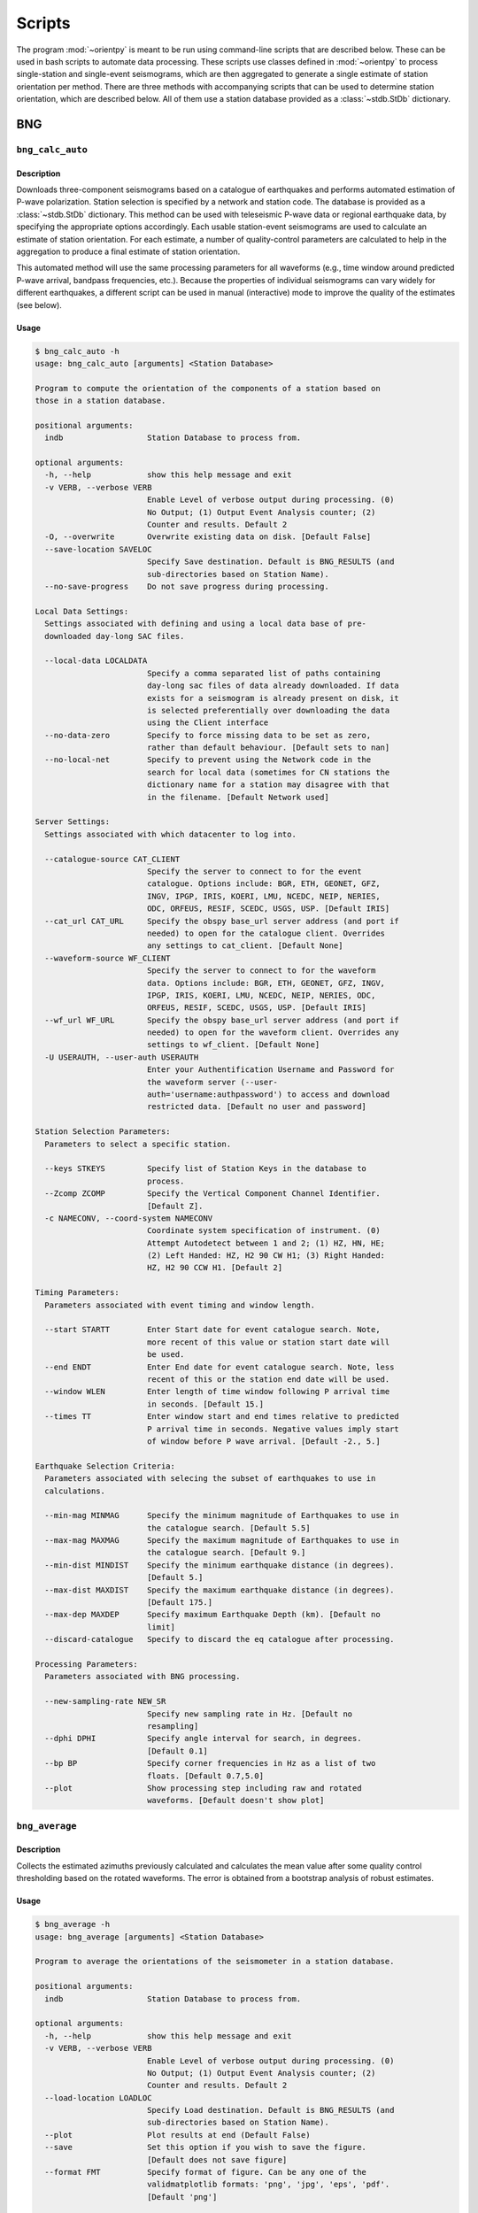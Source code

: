 Scripts
=======

The program :mod:`~orientpy` is meant to be run using command-line scripts that
are described below. These can be used in bash scripts to automate data processing. 
These scripts use classes defined in :mod:`~orientpy` to process single-station
and single-event seismograms, which are then aggregated to generate a single 
estimate of station orientation per method. There are three methods with accompanying
scripts that can be used to determine station orientation, which are described below. 
All of them use a station database provided as a :class:`~stdb.StDb` dictionary. 


BNG
+++

``bng_calc_auto``
*****************

Description
-----------

Downloads three-component seismograms based on a catalogue of earthquakes 
and performs automated estimation of P-wave polarization. Station selection is 
specified by a network and station code. The database is provided as a 
:class:`~stdb.StDb` dictionary. This method can be used with teleseismic P-wave
data or regional earthquake data, by specifying the appropriate options accordingly.
Each usable station-event seismograms are used to calculate an estimate of station
orientation. For each estimate, a number of quality-control parameters are calculated
to help in the aggregation to produce a final estimate of station orientation.

This automated method will use the same processing parameters for all waveforms 
(e.g., time window around predicted P-wave arrival, bandpass frequencies, etc.).
Because the properties of individual seismograms can vary widely for different
earthquakes, a different script can be used in manual (interactive) mode to improve
the quality of the estimates (see below).

Usage
-----

.. code-block::

    $ bng_calc_auto -h
    usage: bng_calc_auto [arguments] <Station Database>

    Program to compute the orientation of the components of a station based on
    those in a station database.

    positional arguments:
      indb                  Station Database to process from.

    optional arguments:
      -h, --help            show this help message and exit
      -v VERB, --verbose VERB
                            Enable Level of verbose output during processing. (0)
                            No Output; (1) Output Event Analysis counter; (2)
                            Counter and results. Default 2
      -O, --overwrite       Overwrite existing data on disk. [Default False]
      --save-location SAVELOC
                            Specify Save destination. Default is BNG_RESULTS (and
                            sub-directories based on Station Name).
      --no-save-progress    Do not save progress during processing.

    Local Data Settings:
      Settings associated with defining and using a local data base of pre-
      downloaded day-long SAC files.

      --local-data LOCALDATA
                            Specify a comma separated list of paths containing
                            day-long sac files of data already downloaded. If data
                            exists for a seismogram is already present on disk, it
                            is selected preferentially over downloading the data
                            using the Client interface
      --no-data-zero        Specify to force missing data to be set as zero,
                            rather than default behaviour. [Default sets to nan]
      --no-local-net        Specify to prevent using the Network code in the
                            search for local data (sometimes for CN stations the
                            dictionary name for a station may disagree with that
                            in the filename. [Default Network used]

    Server Settings:
      Settings associated with which datacenter to log into.

      --catalogue-source CAT_CLIENT
                            Specify the server to connect to for the event
                            catalogue. Options include: BGR, ETH, GEONET, GFZ,
                            INGV, IPGP, IRIS, KOERI, LMU, NCEDC, NEIP, NERIES,
                            ODC, ORFEUS, RESIF, SCEDC, USGS, USP. [Default IRIS]
      --cat_url CAT_URL     Specify the obspy base_url server address (and port if
                            needed) to open for the catalogue client. Overrides
                            any settings to cat_client. [Default None]
      --waveform-source WF_CLIENT
                            Specify the server to connect to for the waveform
                            data. Options include: BGR, ETH, GEONET, GFZ, INGV,
                            IPGP, IRIS, KOERI, LMU, NCEDC, NEIP, NERIES, ODC,
                            ORFEUS, RESIF, SCEDC, USGS, USP. [Default IRIS]
      --wf_url WF_URL       Specify the obspy base_url server address (and port if
                            needed) to open for the waveform client. Overrides any
                            settings to wf_client. [Default None]
      -U USERAUTH, --user-auth USERAUTH
                            Enter your Authentification Username and Password for
                            the waveform server (--user-
                            auth='username:authpassword') to access and download
                            restricted data. [Default no user and password]

    Station Selection Parameters:
      Parameters to select a specific station.

      --keys STKEYS         Specify list of Station Keys in the database to
                            process.
      --Zcomp ZCOMP         Specify the Vertical Component Channel Identifier.
                            [Default Z].
      -c NAMECONV, --coord-system NAMECONV
                            Coordinate system specification of instrument. (0)
                            Attempt Autodetect between 1 and 2; (1) HZ, HN, HE;
                            (2) Left Handed: HZ, H2 90 CW H1; (3) Right Handed:
                            HZ, H2 90 CCW H1. [Default 2]

    Timing Parameters:
      Parameters associated with event timing and window length.

      --start STARTT        Enter Start date for event catalogue search. Note,
                            more recent of this value or station start date will
                            be used.
      --end ENDT            Enter End date for event catalogue search. Note, less
                            recent of this or the station end date will be used.
      --window WLEN         Enter length of time window following P arrival time
                            in seconds. [Default 15.]
      --times TT            Enter window start and end times relative to predicted
                            P arrival time in seconds. Negative values imply start
                            of window before P wave arrival. [Default -2., 5.]

    Earthquake Selection Criteria:
      Parameters associated with selecing the subset of earthquakes to use in
      calculations.

      --min-mag MINMAG      Specify the minimum magnitude of Earthquakes to use in
                            the catalogue search. [Default 5.5]
      --max-mag MAXMAG      Specify the maximum magnitude of Earthquakes to use in
                            the catalogue search. [Default 9.]
      --min-dist MINDIST    Specify the minimum earthquake distance (in degrees).
                            [Default 5.]
      --max-dist MAXDIST    Specify the maximum earthquake distance (in degrees).
                            [Default 175.]
      --max-dep MAXDEP      Specify maximum Earthquake Depth (km). [Default no
                            limit]
      --discard-catalogue   Specify to discard the eq catalogue after processing.

    Processing Parameters:
      Parameters associated with BNG processing.

      --new-sampling-rate NEW_SR
                            Specify new sampling rate in Hz. [Default no
                            resampling]
      --dphi DPHI           Specify angle interval for search, in degrees.
                            [Default 0.1]
      --bp BP               Specify corner frequencies in Hz as a list of two
                            floats. [Default 0.7,5.0]
      --plot                Show processing step including raw and rotated
                            waveforms. [Default doesn't show plot]


``bng_average``
***************

Description
-----------

Collects the estimated azimuths previously calculated and calculates the
mean value after some quality control thresholding based on the rotated 
waveforms. The error is obtained from a bootstrap analysis of robust estimates.

Usage
-----

.. code-block::

    $ bng_average -h
    usage: bng_average [arguments] <Station Database>

    Program to average the orientations of the seismometer in a station database.

    positional arguments:
      indb                  Station Database to process from.

    optional arguments:
      -h, --help            show this help message and exit
      -v VERB, --verbose VERB
                            Enable Level of verbose output during processing. (0)
                            No Output; (1) Output Event Analysis counter; (2)
                            Counter and results. Default 2
      --load-location LOADLOC
                            Specify Load destination. Default is BNG_RESULTS (and
                            sub-directories based on Station Name).
      --plot                Plot results at end (Default False)
      --save                Set this option if you wish to save the figure.
                            [Default does not save figure]
      --format FMT          Specify format of figure. Can be any one of the
                            validmatplotlib formats: 'png', 'jpg', 'eps', 'pdf'.
                            [Default 'png']

    Station Selection Parameters:
      Parameters to select a specific station.

      --keys STKEYS         Specify list of Station Keys in the database to
                            process.

    Quality control parameters:
      Quality control parameters on the estimates for calculating the average.

      --cc CC               Threshold for cross-correlation betwen vertical and
                            radial components. [Default 0.5]
      --snr SNR             Threshold for signal-to-noise ratio on vertical
                            component, in dB. [Default 5.]
      --TR TR               Threshold for transverse to radial ratio (1 - T/R).
                            [Default 0.5]
      --RZ RZ               Threshold for radial to vertical ratio (1 - R/Z).
                            [Default -1.]

DL
++

``dl_calc``
***********

Description
-----------

Downloads three-component seismograms based on a catalogue of earthquakes 
and performs automated estimation of Rayleigh-wave polarization at a number of
periods and for the direct and complementary globe-encircling path. Station 
selection is specified by a network and station code. The database is provided as 
a :class:`~stdb.StDb` dictionary. Each usable station-event seismograms are used 
to calculate an estimate of station orientation. For each estimate, the 
cross-correlation between the radial and Hilbert-transformed vertical components
is calculated and is used later in selecting which estimates are used in the final
estimate of station orientation.

Usage
-----

.. code-block::

    $ dl_calc -h
    usage: dl_calc [arguments] <Station Database>

    Program to compute the orientation of the components of a station based on
    those in a station database.

    positional arguments:
      indb                  Station Database to process from.

    optional arguments:
      -h, --help            show this help message and exit
      -v VERB, --verbose VERB
                            Enable Level of verbose output during processing. (0)
                            No Output; (1) Output Event Analysis counter; (2)
                            Counter and results. Default 2
      -O, --overwrite       Overwrite existing data on disk. [Default False]
      --save-location SAVELOC
                            Specify Save destination. [Default is DL_RESULTS (and
                            sub-directories based on Station Name)]
      --no-save-progress    Do not save progress during processing.

    Local Data Settings:
      Settings associated with defining and using a local data base of pre-
      downloaded day-long SAC files.

      --local-data LOCALDATA
                            Specify a comma separated list of paths containing
                            day-long sac files of data already downloaded. If data
                            exists for a seismogram is already present on disk, it
                            is selected preferentially over downloading the data
                            using the Client interface
      --no-data-zero        Specify to force missing data to be set as zero,
                            rather than default behaviour. [Default sets to nan]
      --no-local-net        Specify to prevent using the Network code in the
                            search for local data (sometimes for CN stations the
                            dictionary name for a station may disagree with that
                            in the filename. [Default Network used]

    Server Settings:
      Settings associated with which datacenter to log into.

      --catalogue-source CAT_CLIENT
                            Specify the server to connect to for the event
                            catalogue. Options include: BGR, ETH, GEONET, GFZ,
                            INGV, IPGP, IRIS, KOERI, LMU, NCEDC, NEIP, NERIES,
                            ODC, ORFEUS, RESIF, SCEDC, USGS, USP. [Default IRIS]
      --cat_url CAT_URL     Specify the obspy base_url server address (and port if
                            needed) to open for the catalogue client. Overrides
                            any settings to cat_client. [Default None]
      --waveform-source WF_CLIENT
                            Specify the server to connect to for the waveform
                            data. Options include: BGR, ETH, GEONET, GFZ, INGV,
                            IPGP, IRIS, KOERI, LMU, NCEDC, NEIP, NERIES, ODC,
                            ORFEUS, RESIF, SCEDC, USGS, USP. [Default IRIS]
      --wf_url WF_URL       Specify the obspy base_url server address (and port if
                            needed) to open for the waveform client. Overrides any
                            settings to wf_client. [Default None]
      -U USERAUTH, --user-auth USERAUTH
                            Enter your Authentification Username and Password for
                            the waveform server (--user-
                            auth='username:authpassword') to access and download
                            restricted data. [Default no user and password]

    Station Selection Parameters:
      Parameters to select a specific station.

      --keys STKEYS         Specify list of Station Keys in the database to
                            process.
      --Zcomp ZCOMP         Specify the Vertical Component Channel Identifier.
                            [Default Z].
      -c NAMECONV, --coord-system NAMECONV
                            Coordinate system specification of instrument. (0)
                            Attempt Autodetect between 1 and 2; (1) HZ, HN, HE;
                            (2) Left Handed: HZ, H2 90 CW H1; (3) Right Handed:
                            HZ, H2 90 CCW H1 (4) Left Handed Numeric: H3, H2 90 CW
                            H1 [Default 2]

    Timing Parameters:
      Parameters associated with event timing and window length.

      --start STARTT        Enter Start date for event catalogue search. Note,
                            more recent of this value or station start date will
                            be used.
      --end ENDT            Enter End date for event catalogue search. Note, less
                            recent of this or the station end date will be used.
      --window TWIN         Enter time window length in days. A non-zero value
                            will cause the results to repeat for each set of twin
                            days in the operating window, calculating the change
                            in orientation over time. [Default 0]

    Earthquake Selection Criteria:
      Parameters associated with selecing the subset of earthquakes to use in
      calculations.

      --min-mag MINMAG      Specify the minimum magnitude of Earthquakes to use in
                            the catalogue search. [Default 5.5]
      --min-dist MINDIST    Specify the minimum earthquake distance (in degrees).
                            [Default 5.]
      --max-dist MAXDIST    Specify the maximum earthquake distance (in degrees).
                            [Default 175.]
      --max-dep MAXDEP      Specify maximum Earthquake Depth (km). [Default 150.]
      --discard-catalogue   Specify to discard the eq catalogue after processing.

``dl_average``
**************

Description
-----------

Collects the estimated azimuths previously calculated and calculates the
mean value after some quality control thresholding based on the rotated 
waveforms. The error is obtained from a bootstrap analysis of robust estimates.

Usage
-----

.. code-block::

    $ dl_average -h
    usage: dl_average [arguments] <Station Database>

    Program to average the orientations of the seismometer in a station database.

    positional arguments:
      indb                  Station Database to process from.

    optional arguments:
      -h, --help            show this help message and exit
      -v VERB, --verbose VERB
                            Enable Level of verbose output during processing. (0)
                            No Output; (1) Output Event Analysis counter; (2)
                            Counter and results. Default 2
      --load-location LOADLOC
                            Specify Load destination. [Default is DL_RESULTS (and
                            sub-directories based on Station Name)]
      --plot                Plot results at end [Default False]
      --save                Set this option if you wish to save the figure.
                            [Default does not save figure]
      --format FMT          Specify format of figure. Can be any one of the
                            validmatplotlib formats: 'png', 'jpg', 'eps', 'pdf'.
                            [Default 'png']
      --cc CC               Cross-correlation threshold for final estimate.
                            [Default 0.8]

    Station Selection Parameters:
      Parameters to select a specific station.

      --keys STKEYS         Specify list of Station Keys in the database to
                            process.
